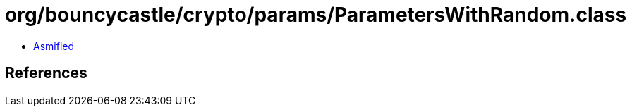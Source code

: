 = org/bouncycastle/crypto/params/ParametersWithRandom.class

 - link:ParametersWithRandom-asmified.java[Asmified]

== References


